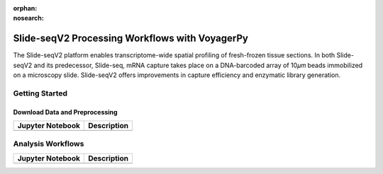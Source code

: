 :orphan:
:nosearch:

===============================================
Slide-seqV2 Processing Workflows with VoyagerPy
===============================================

The Slide-seqV2 platform enables transcriptome-wide spatial profiling of fresh-frozen tissue sections. 
In both Slide-seqV2 and its predecessor, Slide-seq, mRNA capture takes place on a DNA-barcoded array of 
10𝜇𝑚 beads immobilized on a microscopy slide. Slide-seqV2 offers improvements in capture efficiency 
and enzymatic library generation.

Getting Started
---------------

Download Data and Preprocessing
^^^^^^^^^^^^^^^^^^^^^^^^^^^^^^^

.. list-table::
    :header-rows: 1
    :stub-columns: 1

    * - Jupyter Notebook
      - Description
    * -
      -

Analysis Workflows
------------------

.. list-table::
    :header-rows: 1
    :stub-columns: 1

    * - Jupyter Notebook
      - Description
    * -
      -